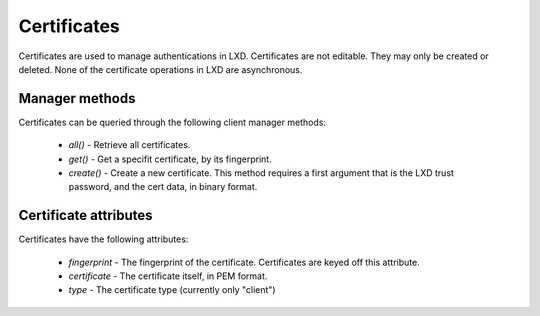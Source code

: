 Certificates
============

Certificates are used to manage authentications in LXD. Certificates are
not editable. They may only be created or deleted. None of the certificate
operations in LXD are asynchronous.

Manager methods
---------------

Certificates can be queried through the following client manager
methods:

  - `all()` - Retrieve all certificates.
  - `get()` - Get a specifit certificate, by its fingerprint.
  - `create()` - Create a new certificate. This method requires
    a first argument that is the LXD trust password, and the cert
    data, in binary format.


Certificate attributes
----------------------

Certificates have the following attributes:

  - `fingerprint` - The fingerprint of the certificate. Certificates
    are keyed off this attribute.
  - `certificate` - The certificate itself, in PEM format.
  - `type` - The certificate type (currently only "client")
